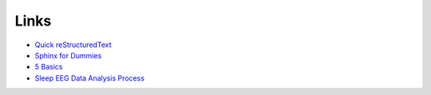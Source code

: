 Links
=====

* `Quick reStructuredText <http://docutils.sourceforge.net/docs/user/rst/quickref.html>`_
* `Sphinx for Dummies <https://codeandchaos.wordpress.com/2012/07/30/sphinx-autodoc-tutorial-for-dummies/>`_
* `5 Basics <https://imotions.com/blog/5-basics-eeg-data-processing/>`_
* `Sleep EEG Data Analysis Process <https://www.youtube.com/watch?v=xTnRtF0e9tA>`_